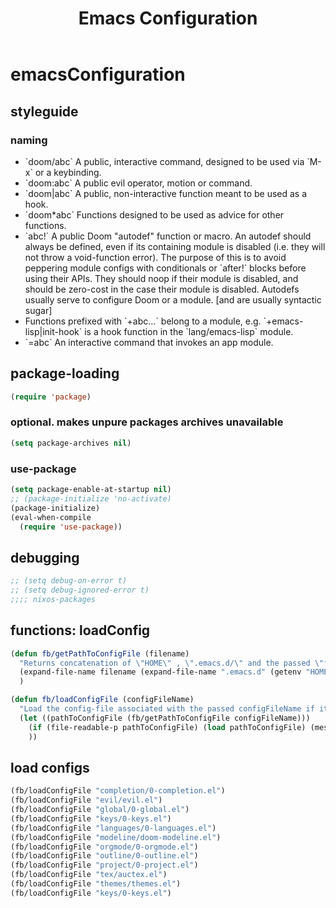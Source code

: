#+TITLE: Emacs Configuration
#+PROPERTY: header-args:emacs-lisp :tangle ./initNEW.el
* emacsConfiguration
** styleguide
*** naming
- `doom/abc` A public, interactive command, designed to be used via `M-x` or a keybinding.
- `doom:abc` A public evil operator, motion or command.
- `doom|abc` A public, non-interactive function meant to be used as a hook.
- `doom*abc` Functions designed to be used as advice for other functions.
- `abc!` A public Doom "autodef" function or macro. An autodef should always be defined, even if its containing module is disabled (i.e. they will not throw a void-function error). The purpose of this is to avoid peppering module configs with conditionals or `after!` blocks before using their APIs. They should noop if their module is disabled, and should be zero-cost in the case their module is disabled. Autodefs usually serve to configure Doom or a module. [and are usually syntactic sugar]
- Functions prefixed with `+abc...` belong to a module, e.g. `+emacs-lisp|init-hook` is a hook function in the `lang/emacs-lisp` module.
- `=abc` An interactive command that invokes an app module.
** package-loading
#+begin_src emacs-lisp
(require 'package)
#+end_src
*** optional. makes unpure packages archives unavailable
#+begin_src emacs-lisp
(setq package-archives nil)
#+end_src
*** use-package
#+begin_src emacs-lisp
(setq package-enable-at-startup nil)
;; (package-initialize 'no-activate)
(package-initialize)
(eval-when-compile
  (require 'use-package))
#+end_src
** debugging
#+begin_src emacs-lisp
;; (setq debug-on-error t)
;; (setq debug-ignored-error t)
;;;; nixos-packages
#+end_src
** functions: loadConfig
#+begin_src emacs-lisp
(defun fb/getPathToConfigFile (filename)
  "Returns concatenation of \"HOME\" , \".emacs.d/\" and the passed \"filename\"."
  (expand-file-name filename (expand-file-name ".emacs.d" (getenv "HOME")))
  )

(defun fb/loadConfigFile (configFileName)
  "Load the config-file associated with the passed configFileName if it exists."
  (let ((pathToConfigFile (fb/getPathToConfigFile configFileName)))
    (if (file-readable-p pathToConfigFile) (load pathToConfigFile) (message "WARNING: CONFIG-FILE NOT FOUND: %s" pathToConfigFile))
    ))
#+end_src
** load configs
#+begin_src emacs-lisp
(fb/loadConfigFile "completion/0-completion.el")
(fb/loadConfigFile "evil/evil.el")
(fb/loadConfigFile "global/0-global.el")
(fb/loadConfigFile "keys/0-keys.el")
(fb/loadConfigFile "languages/0-languages.el")
(fb/loadConfigFile "modeline/doom-modeline.el")
(fb/loadConfigFile "orgmode/0-orgmode.el")
(fb/loadConfigFile "outline/0-outline.el")
(fb/loadConfigFile "project/0-project.el")
(fb/loadConfigFile "tex/auctex.el")
(fb/loadConfigFile "themes/themes.el")
(fb/loadConfigFile "keys/0-keys.el")
#+end_src
